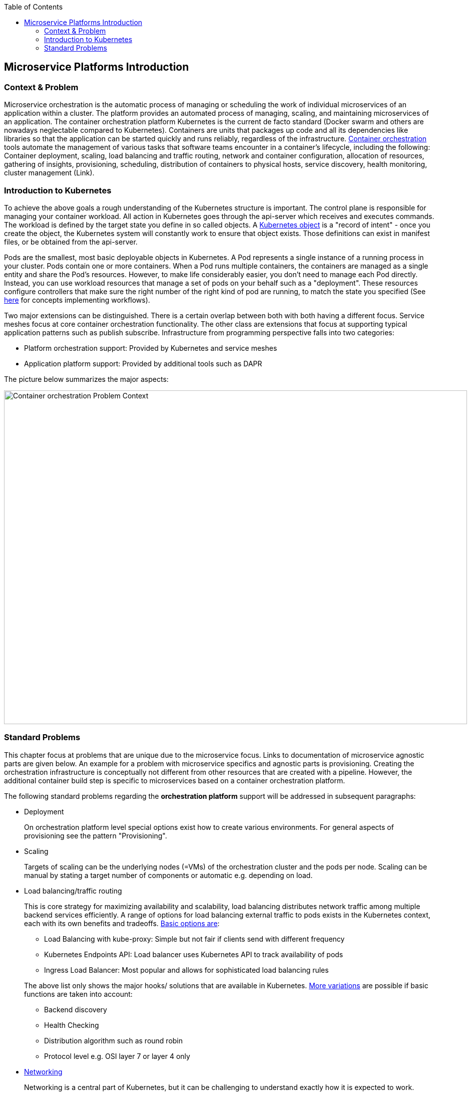 //Category=Microservice Platforms; Kubernetes
//Maturity level=Complete

:toc: macro
toc::[]
:idprefix:
:idseparator: -

== Microservice Platforms Introduction
=== Context & Problem

Microservice orchestration is the automatic process of managing or scheduling the work of individual microservices of an application within a cluster. The platform provides an automated process of managing, scaling, and maintaining microservices of an application.
The container orchestration platform Kubernetes is the current de facto standard (Docker swarm and others are nowadays neglectable compared to Kubernetes). Containers are units that packages up code and all its dependencies like libraries so that the application can be started quickly and runs reliably, regardless of the infrastructure.
https://avinetworks.com/glossary/container-orchestration/[Container orchestration] tools automate the management of various tasks that software teams encounter in a container’s lifecycle, including the following: Container deployment, scaling, load balancing and traffic routing, network and container configuration, allocation of resources, gathering of insights, provisioning, scheduling, distribution of containers to physical hosts, service discovery, health monitoring, cluster management (Link).

=== Introduction to Kubernetes

To achieve the above goals a rough understanding of the Kubernetes structure is important.
The control plane is responsible for managing your container workload. All action in Kubernetes goes through the api-server which receives and executes commands. The workload is defined by the target state you define in so called objects. A https://stackoverflow.com/questions/52309496/difference-between-kubernetes-objects-and-resources[Kubernetes object] is a "record of intent" - once you create the object, the Kubernetes system will constantly work to ensure that object exists. Those definitions can exist in manifest files, or be obtained from the api-server.

Pods are the smallest, most basic deployable objects in Kubernetes. A Pod represents a single instance of a running process in your cluster. Pods contain one or more containers. When a Pod runs multiple containers, the containers are managed as a single entity and share the Pod's resources. However, to make life considerably easier, you don’t need to manage each Pod directly. Instead, you can use workload resources that manage a set of pods on your behalf such as a "deployment". These resources configure controllers that make sure the right number of the right kind of pod are running, to match the state you specified (See https://kubernetes.io/docs/concepts/workloads/[here] for concepts implementing workflows).

Two major extensions can be distinguished. There is a certain overlap between both with both having a different focus. Service meshes focus at core container orchestration functionality. The other class are extensions that focus at supporting typical application patterns such as publish subscribe. Infrastructure from programming perspective falls into two categories:

* Platform orchestration support: Provided by Kubernetes and service meshes
* Application platform support: Provided by additional tools such as DAPR

The picture below summarizes the major aspects:

image::problem_context.png[alt=Container orchestration Problem Context,width=925, height=666]

=== Standard Problems

This chapter focus at problems that are unique due to the microservice focus. Links to documentation of microservice agnostic parts are given below. An example for a problem with microservice specifics and agnostic parts is provisioning. Creating the orchestration infrastructure is conceptually not different from other resources that are created with a pipeline. However, the additional container build step is specific to microservices based on a container orchestration platform.

The following standard problems regarding the *orchestration platform* support will be addressed in subsequent paragraphs:

* Deployment
+
--
On orchestration platform level special options exist how to create various environments. For general aspects of provisioning see the pattern "Provisioning".
--
* Scaling
+
--
Targets of scaling can be the underlying nodes (=VMs) of the orchestration cluster and the pods per node. Scaling can be manual by stating a target number of components or automatic e.g. depending on load.
--
* Load balancing/traffic routing
+
--
This is core strategy for maximizing availability and scalability, load balancing distributes network traffic among multiple backend services efficiently. A range of options for load balancing external traffic to pods exists in the Kubernetes context, each with its own benefits and tradeoffs. https://avinetworks.com/glossary/kubernetes-load-balancer/[Basic options are]:

** Load Balancing with kube-proxy: Simple but not fair if clients send with different frequency
** Kubernetes Endpoints API: Load balancer uses Kubernetes API to track availability of pods
** Ingress Load Balancer: Most popular and allows for sophisticated load balancing rules

The above list only shows the major hooks/ solutions that are available in Kubernetes. https://blog.envoyproxy.io/introduction-to-modern-network-load-balancing-and-proxying-a57f6ff80236[More variations] are possible if basic functions are taken into account:

** Backend discovery
** Health Checking
** Distribution algorithm such as round robin
** Protocol level e.g. OSI layer 7 or layer 4 only
--
* https://kubernetes.io/docs/concepts/cluster-administration/networking/[Networking]
+
--
Networking is a central part of Kubernetes, but it can be challenging to understand exactly how it is expected to work. There are 4 distinct networking problems to address:

** Tightly coupled container-to-container communications: this is solved by ** Pods and localhost communications.
** Pod-to-Pod communications: this is the primary focus of this document.
** Pod-to-Service communications: this is covered by services.
** External-to-Service communications: this is covered by services.

Kubernetes uses the following model to organize networking. Every Pod gets its own IP address. This means you do not need to explicitly create links between Pods and you almost never need to deal with mapping container ports to host ports. Pods on a node can communicate with all pods on all nodes without NAT. Kubernetes IP addresses exist at the Pod scope - containers within a Pod share their network namespaces - including their IP address and MAC address. This means that containers within a Pod can all reach each other’s ports on localhost.
--
* Configuration
+
--
Configuration has various dimensions:

** Sensitive versus non-sensitive information
** Orchestration platform versus application settings
** Automatic deployment of configuration settings versus manual
--
* Scheduling
+
--
In Kubernetes, scheduling refers to making sure that Pods are matched to Nodes so that the kubelet can run them. Preemption is the process of terminating Pods with lower Priority so that Pods with higher Priority can schedule on Nodes. https://kubernetes.io/docs/concepts/scheduling-eviction/[Eviction] is the process of terminating one or more Pods on Nodes.

https://kubernetes.io/docs/concepts/scheduling-eviction/kube-scheduler/[Factors] that need to be taken into account for scheduling decisions include individual and collective resource requirements, hardware / software / policy constraints, affinity and anti-affinity specifications, data locality, inter-workload interference, and so on.
--
* Service discovery
+
--
https://platform9.com/blog/kubernetes-service-discovery-principles-in-practice/[Service discovery] is the actual process of figuring out how to connect to a service (Link). The https://microservices.io/patterns/service-registry.html[approach] can be either (1) client or (2) server driven. 

In case of *client-side discovery* the client is responsible for determining which service instance it should connect to. It does that by contacting a service registry component, which keeps records of all the running services and their endpoints. When a new service gets added or another one dies, the Service Registry is automatically updated. It is the client’s responsibility to load-balance and distribute its request load on the available services.

In the *server-side discovery* a load-balancing layer exists in front of the service instances. The client connects to the well-defined URL of the load balancer and the latter determines which backend service it shall route the request too. Because a Pod can be moved or rescheduled to another Node, any internal IPs that this Pod is assigned can change over time. If we were to connect to this Pod to access our application, it would not work on the next re-deployment. To make a Pod reachable to external networks or clusters without relying on any internal IPs, we need another layer of abstraction. Services provide network connectivity to Pods that work uniformly across clusters.  Each service exposes an IP address, and may also expose a DNS endpoint — both of which will never change. Internal or external consumers that need to communicate with a set of pods will use the service’s IP address, or its more generally known DNS endpoint. In this way, the service acts as the glue for connecting pods with other pods. 
--
* Application services
+
--
Standard services on application level include:

** Service-to-Service invocation
** State management
** *Publish & Subscribe*: This pattern allows microservices to communicate with each other using messages. The producer or publisher sends messages to a topic without knowledge of what application will receive them. This involves writing them to an input channel. Similarly, a consumer or subscriber subscribes to the topic and receive its messages without any knowledge of what service produced these messages. This involves receiving messages from an output channel. An intermediary message broker is responsible for copying each message from an input channel to an output channels for all subscribers interested in that message. This pattern is especially useful when you need to decouple microservices from one another.
** *Resource & Binding Triggers:* Using bindings, you can trigger your app with events coming in from external systems, or interface with external systems.
** Secrets
--

The following standard problems regarding *the applications to be deployed* will be addressed in subsequent paragraphs:

* Designing
+
--
Mutiple options exist how many containers an application consists of. In the simplest case persistence is achieved by persistent volumes but also hosting entire databases on Kubernetes is possible. 
--
* Provisioning
+
--
Container images need to be built, stored in a registry and deployed. Additional challenges during built are for instance triggering dependent images if a base image is affected or enforcing quality gates such as security scans as part of the build pipelines. Deployments might even go beyond Kubernetes if you have for instance a rolling update with database changes.
--
* Compliance
+
--
Compliance affects the building of containers and the running application such as restricting communication between containers.
--
* Configuration
+
--
Containers need to be configured. An additional challenge might therefore to inject environment specific values.
--
* Monitoring
+
--
You can examine application performance in a Kubernetes cluster by examining the containers, pods, services, and the characteristics of the overall cluster. Kubernetes provides detailed information about an application’s resource usage at each of these levels. This information allows you to evaluate your application’s performance.
--
